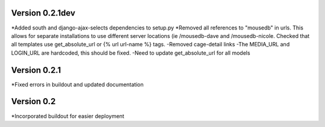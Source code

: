 Version 0.2.1dev
================
*Added south and django-ajax-selects dependencies to setup.py
*Removed all references to "mousedb" in urls.  This allows for separate installations to use different server locations (ie /mousedb-dave and /mousedb-nicole.  Checked that all templates use get_absolute_url or {% url url-name %} tags.
-Removed cage-detail links
-The MEDIA_URL and LOGIN_URL are hardcoded, this should be fixed.
-Need to update get_absolute_url for all models

Version 0.2.1
=============

*Fixed errors in buildout and updated documentation

Version 0.2
===========

*Incorporated buildout for easier deployment


